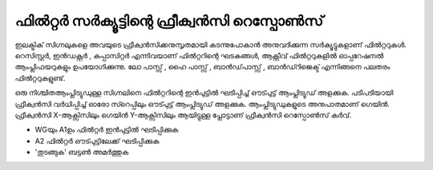 ..  UNTRANSLATED

ഫിൽറ്റർ സർക്യൂട്ടിന്റെ ഫ്രീക്വൻസി റെസ്പോൺസ് 
--------------------------------------------------
ഇലക്ട്രിക് സിഗ്നലുകളെ അവയുടെ ഫ്രീക്വൻസിക്കനുസൃതമായി കടന്നുപോകാൻ അനുവദിക്കുന്ന സർക്യൂട്ടുകളാണ് ഫിൽറ്ററുകൾ. റെസിസ്റ്റർ, ഇൻഡക്റ്റർ , കപ്പാസിറ്റർ എന്നിവയാണ് ഫിൽറ്ററിന്റെ ഘടകങ്ങൾ, ആക്റ്റീവ് ഫിൽറ്ററുകളിൽ ഓപ്പറേഷനൽ ആംപ്ലിഫയറുകളും ഉപയോഗിക്കുന്നു.
ലോ പാസ്സ് , ഹൈ പാസ്സ് , ബാൻഡ്‌പാസ്സ്‌ , ബാൻഡ്റിജെക്ട് എന്നിങ്ങനെ പലതരം ഫിൽറ്ററുകളുണ്ട്. 

ഒരു നിശ്ചിതആംപ്ലിട്യുഡുള്ള സിഗ്നലിനെ ഫിൽറ്ററിന്റെ ഇൻപുട്ടിൽ ഘടിപ്പിച്ച്  ഔട്പുട്ട്  ആംപ്ലിട്യുഡ്  അളക്കുക. പടിപടിയായി ഫ്രീക്വൻസി വർധിപ്പിച്ച്  ഓരോ സ്റെപ്പിലും ഔട്പുട്ട് ആംപ്ലിട്യുഡ്  അളക്കുക. ആംപ്ലിട്യുഡുകളുടെ അനുപാതമാണ് ഗെയിൻ. ഫ്രീക്വൻസി X-ആക്സിസിലും  ഗെയിൻ Y-ആക്സിസിലും ആയിട്ടുള്ള പ്ലോട്ടാണ്  ഫ്രീക്വൻസി റെസ്പോൺസ് കർവ്.

- WGയും  A1ഉം ഫിൽറ്റർ ഇൻപുട്ടിൽ ഘടിപ്പിക്കുക 
- A2 ഫിൽറ്റർ ഔട്പുട്ടിലേക്ക് ഘടിപ്പിക്കുക 
-  'തുടങ്ങുക' ബട്ടൺ അമർത്തുക 

